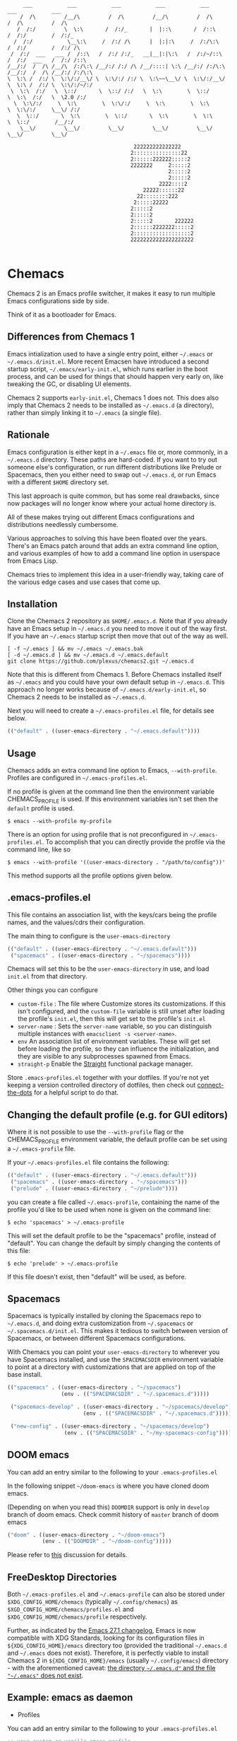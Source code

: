 #+BEGIN_SRC
       ___           ___           ___           ___           ___           ___           ___
      /  /\         /__/\         /  /\         /__/\         /  /\         /  /\         /  /\
     /  /:/         \  \:\       /  /:/_       |  |::\       /  /::\       /  /:/        /  /:/_
    /  /:/           \__\:\     /  /:/ /\      |  |:|:\     /  /:/\:\     /  /:/        /  /:/ /\
   /  /:/  ___   ___ /  /::\   /  /:/ /:/_   __|__|:|\:\   /  /:/~/::\   /  /:/  ___   /  /:/ /::\
  /__/:/  /  /\ /__/\  /:/\:\ /__/:/ /:/ /\ /__/::::| \:\ /__/:/ /:/\:\ /__/:/  /  /\ /__/:/ /:/\:\
  \  \:\ /  /:/ \  \:\/:/__\/ \  \:\/:/ /:/ \  \:\~~\__\/ \  \:\/:/__\/ \  \:\ /  /:/ \  \:\/:/~/:/
   \  \:\  /:/   \  \::/       \  \::/ /:/   \  \:\        \  \::/       \  \:\  /:/   \  \2.0 /:/
    \  \:\/:/     \  \:\        \  \:\/:/     \  \:\        \  \:\        \  \:\/:/     \__\/ /:/
     \  \::/       \  \:\        \  \::/       \  \:\        \  \:\        \  \::/        /__/:/
      \__\/         \__\/         \__\/         \__\/         \__\/         \__\/         \__\/

                                          222222222222222
                                         2:::::::::::::::22
                                         2::::::222222:::::2
                                         2222222     2:::::2
                                                     2:::::2
                                                     2:::::2
                                                  2222::::2
                                             22222::::::22
                                           22::::::::222
                                          2:::::22222
                                         2:::::2
                                         2:::::2
                                         2:::::2       222222
                                         2::::::2222222:::::2
                                         2::::::::::::::::::2
                                         22222222222222222222

#+END_SRC

* Chemacs

Chemacs 2 is an Emacs profile switcher, it makes it easy to run multiple Emacs
configurations side by side.

Think of it as a bootloader for Emacs.

** Differences from Chemacs 1

Emacs intialization used to have a single entry point, either =~/.emacs= or
=~/.emacs.d/init.el=. More recent Emacsen have introduced a second startup
script, =~/.emacs/early-init.el=, which runs earlier in the boot process, and
can be used for things that should happen very early on, like tweaking the GC,
or disabling UI elements.

Chemacs 2 supports =early-init.el=, Chemacs 1 does not. This does also imply
that Chemacs 2 needs to be installed as =~/.emacs.d= (a directory), rather than
simply linking it to =~/.emacs= (a single file).

** Rationale

Emacs configuration is either kept in a =~/.emacs= file or, more commonly, in a
=~/.emacs.d= directory. These paths are hard-coded. If you want to try out
someone else's configuration, or run different distributions like Prelude or
Spacemacs, then you either need to swap out =~/.emacs.d=, or run Emacs with a
different =$HOME= directory set.

This last approach is quite common, but has some real drawbacks, since now
packages will no longer know where your actual home directory is.

All of these makes trying out different Emacs configurations and distributions
needlessly cumbersome.

Various approaches to solving this have been floated over the years. There's an
Emacs patch around that adds an extra command line option, and various examples
of how to add a command line option in userspace from Emacs Lisp.

Chemacs tries to implement this idea in a user-friendly way, taking care of the
various edge cases and use cases that come up.

** Installation

Clone the Chemacs 2 repository as =$HOME/.emacs.d=. Note that if you already
have an Emacs setup in =~/.emacs.d= you need to move it out of the way first. If
you have an =~/.emacs= startup script then move that out of the way as well.

#+BEGIN_SRC shell
  [ -f ~/.emacs ] && mv ~/.emacs ~/.emacs.bak
  [ -d ~/.emacs.d ] && mv ~/.emacs.d ~/.emacs.default
  git clone https://github.com/plexus/chemacs2.git ~/.emacs.d
#+END_SRC

Note that this is different from Chemacs 1. Before Chemacs installed itself as
=~/.emacs= and you could have your own default setup in =~/.emacs.d=. This
approach no longer works because of =~/.emacs.d/early-init.el=, so Chemacs 2
needs to be installed as =~/.emacs.d=.

Next you will need to create a =~/.emacs-profiles.el= file, for details see
below.

#+begin_src emacs-lisp
  (("default" . ((user-emacs-directory . "~/.emacs.default"))))
#+end_src

** Usage

Chemacs adds an extra command line option to Emacs, =--with-profile=. Profiles
are configured in =~/.emacs-profiles.el=.

If no profile is given at the command line then the environment variable
CHEMACS_PROFILE is used. If this environment variables isn't set then the
=default= profile is used.

#+BEGIN_SRC shell
$ emacs --with-profile my-profile
#+END_SRC

There is an option for using profile that is not preconfigured in =~/.emacs-profiles.el=. To accomplish that you can directly provide the profile via the command line, like so
#+BEGIN_SRC shell
$ emacs --with-profile '((user-emacs-directory . "/path/to/config"))'
#+END_SRC
This method supports all the profile options given below.

** .emacs-profiles.el

This file contains an association list, with the keys/cars being the profile
names, and the values/cdrs their configuration.

The main thing to configure is the =user-emacs-directory=

#+BEGIN_SRC emacs-lisp
  (("default" . ((user-emacs-directory . "~/.emacs.default")))
   ("spacemacs" . ((user-emacs-directory . "~/spacemacs"))))
#+END_SRC

Chemacs will set this to be the =user-emacs-directory= in use, and load
=init.el= from that directory.

Other things you can configure

- =custom-file= : The file where Customize stores its customizations. If this
  isn't configured, and the =custom-file= variable is still unset after loading
  the profile's =init.el=, then this will get set to the profile's =init.el=
- =server-name= : Sets the =server-name= variable, so you can distinguish multiple
  instances with =emacsclient -s <server-name>=.
- =env= An association list of environment variables. These will get set before
  loading the profile, so they can influence the initialization, and they are
  visible to any subprocesses spawned from Emacs.
- =straight-p= Enable the [[https://github.com/raxod502/straight.el][Straight]]
  functional package manager.

Store =.emacs-profiles.el= together with your dotfiles. If you're not yet keeping
a version controlled directory of dotfiles, then check out
[[https://github.com/plexus/dotfiles/blob/master/connect-the-dots][connect-the-dots]]
for a helpful script to do that.

** Changing the default profile (e.g. for GUI editors)

Where it is not possible to use the =--with-profile= flag or the CHEMACS_PROFILE
environment variable, the default profile can be set using a =~/.emacs-profile=
file.

If your =~/.emacs-profiles.el= file contains the following:

#+BEGIN_SRC emacs-lisp
  (("default" . ((user-emacs-directory . "~/.emacs.default")))
   ("spacemacs" . ((user-emacs-directory . "~/spacemacs")))
   ("prelude" . ((user-emacs-directory . "~/prelude"))))
#+END_SRC

you can create a file called =~/.emacs-profile=, containing the name of the
profile you'd like to be used when none is given on the command line:

#+BEGIN_SRC shell
$ echo 'spacemacs' > ~/.emacs-profile
#+END_SRC

This will set the default profile to be the "spacemacs" profile, instead of
"default". You can change the default by simply changing the contents of this
file:

#+BEGIN_SRC shell
$ echo 'prelude' > ~/.emacs-profile
#+END_SRC

If this file doesn't exist, then "default" will be used, as before.

** Spacemacs

Spacemacs is typically installed by cloning the Spacemacs repo to =~/.emacs.d=,
and doing extra customization from =~/.spacemacs= or =~/.spacemacs.d/init.el=.
This makes it tedious to switch between version of Spacemacs, or between
different Spacemacs configurations.

With Chemacs you can point your =user-emacs-directory= to wherever you have
Spacemacs installed, and use the =SPACEMACSDIR= environment variable to point at
a directory with customizations that are applied on top of the base install.

#+BEGIN_SRC emacs-lisp
(("spacemacs" . ((user-emacs-directory . "~/spacemacs")
                 (env . (("SPACEMACSDIR" . "~/.spacemacs.d")))))

 ("spacemacs-develop" . ((user-emacs-directory . "~/spacemacs/develop")
                        (env . (("SPACEMACSDIR" . "~/.spacemacs.d")))))

 ("new-config" . ((user-emacs-directory . "~/spacemacs/develop")
                  (env . (("SPACEMACSDIR" . "~/my-spacemacs-config"))))))
#+END_SRC

** DOOM emacs

You can add an entry similar to the following to your =.emacs-profiles.el=

In the following snippet =~/doom-emacs= is where you have cloned doom emacs.

(Depending on when you read this) =DOOMDIR= support is only in =develop= branch of doom emacs. Check commit history of =master= branch of doom emacs

#+BEGIN_SRC emacs-lisp
("doom" . ((user-emacs-directory . "~/doom-emacs")
           (env . (("DOOMDIR" . "~/doom-config")))))
#+END_SRC

Please refer to [[https://github.com/plexus/chemacs/issues/5][this]] discussion for details.

** FreeDesktop Directories

Both =~/.emacs-profiles.el= and =~/.emacs-profile= can also be stored under =$XDG_CONFIG_HOME/chemacs= (typically =~/.config/chemacs=) as =$XGD_CONFIG_HOME/chemacs/profiles.el= and =$XDG_CONFIG_HOME/chemacs/profile= respectively.

Further, as indicated by the [[http://git.savannah.gnu.org/cgit/emacs.git/tree/etc/NEWS?h=emacs-27][Emacs 27.1 changelog]], Emacs is now compatible with XDG Standards, looking for its configuration files in =${XDG_CONFIG_HOME}/emacs= directory too (provided the traditional =~/.emacs.d= and =~/.emacs= does not exist).
Therefore, it is perfectly viable to install Chemacs 2 in =${XDG_CONFIG_HOME}/emacs= (usually =~/.config/emacs=) directory - with the aforementioned caveat: _the directory =~/.emacs.d"= and the file ="~/.emacs"= does not exist_.

** Example: emacs as daemon
- Profiles
You can add an entry similar to the following to your =.emacs-profiles.el=
#+BEGIN_SRC emacs-lisp
;; your custom or vanilla emacs profile
(("default" . ((user-emacs-directory . "~/.gnu-emacs")
	       (server-name . "gnu")
	       ))

;; emacs distribution: DOOM-emacs
("doom" . ((user-emacs-directory . "~/.doom-emacs")
	   (server-name . "doom")
	   (env . (("DOOMDIR" . "~/.doom.d")))
	     ))
  )
#+END_SRC

- daemon
Set emacs daemon to always run in background
#+begin_src bash
# vanilla
emacs --daemon &
# Doom emacs
emacs --with-profile doom --daemon &
#+end_src

- emacsclient
create a new frame, connect to the socket and use vanilla emacs as fallback
#+begin_src bash
emacsclient -c -s gnu -a emacs
emacsclient -c -s doom -a emacs
#+end_src

** Troubleshooting

*** Emacs cannot find packages installed by straight
Some users have [[https://github.com/plexus/chemacs2/issues/31][reported issues]] where packages installed by `straight.el` can no longer be found after switching to using `chemacs`.

First, make sure you haven't hardcoded filepaths to "emacs.d" in your configuration. You should reference files inside a profile-specific emacs folder like this:

#+begin_src elisp
(setq some-var (expand-file-name "path/to/file" user-emacs-directory))
#+END_SRC

Second, if the issue persists you should delete the `build` folder in your `straight` directory and rebuild your dependencies.

If the issue persists please [[https://github.com/plexus/chemacs2/issues/31][comment on the issue]], because we are still trying to figure out the exact source of this problem, but this has solved the problem for some users.

** LICENSE

Copyright © Arne Brasseur and contributors, 2018-2022

Distributed under the terms of the GPL v3.
